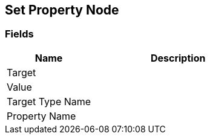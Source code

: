 [#manual/set-property-node]

## Set Property Node

### Fields

[cols="1,2"]
|===
| Name	| Description

| Target	| 
| Value	| 
| Target Type Name	| 
| Property Name	| 
|===

ifdef::backend-multipage_html5[]
<<reference/set-property-node.html,Reference>>
endif::[]